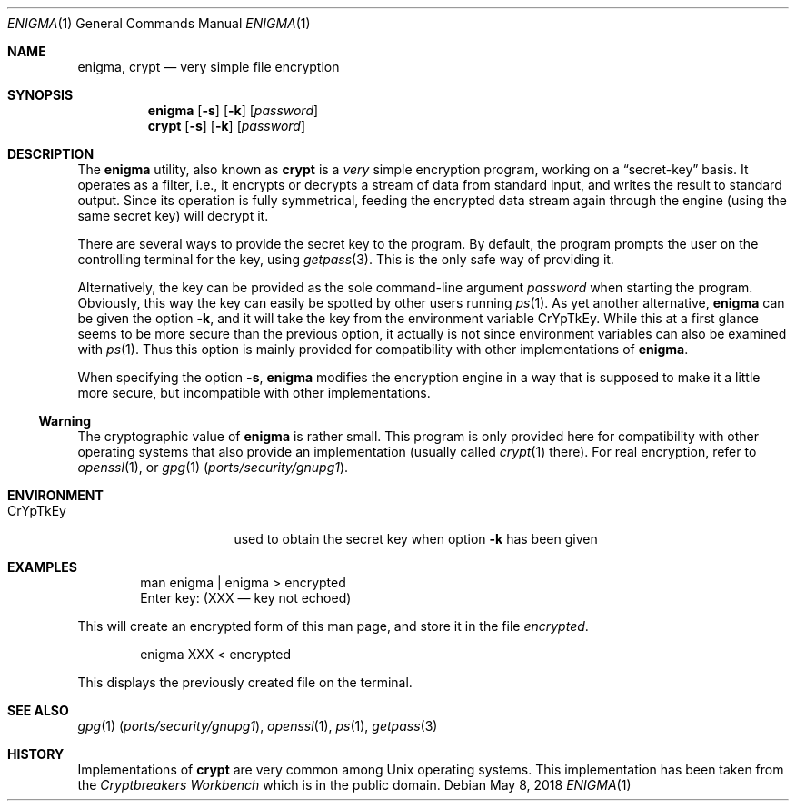.\"
.\" enigma (aka. crypt) man page written by Joerg Wunsch.
.\"
.\" Since enigma itself is distributed in the Public Domain, this file
.\" is also.
.\"
.\" $NQC$
.\" "
.Dd May 8, 2018
.Dt ENIGMA 1
.Os
.Sh NAME
.Nm enigma ,
.Nm crypt
.Nd very simple file encryption
.Sh SYNOPSIS
.Nm
.Op Fl s
.Op Fl k
.Op Ar password
.Nm crypt
.Op Fl s
.Op Fl k
.Op Ar password
.Sh DESCRIPTION
The
.Nm
utility, also known as
.Nm crypt
is a
.Em very
simple encryption program, working on a
.Dq secret-key
basis.
It operates as a filter, i.e.,
it encrypts or decrypts a
stream of data from standard input, and writes the result to standard
output.
Since its operation is fully symmetrical, feeding the encrypted data
stream again through the engine (using the same secret key) will
decrypt it.
.Pp
There are several ways to provide the secret key to the program.
By
default, the program prompts the user on the controlling terminal for
the key, using
.Xr getpass 3 .
This is the only safe way of providing it.
.Pp
Alternatively, the key can be provided as the sole command-line
argument
.Ar password
when starting the program.
Obviously, this way the key can easily be
spotted by other users running
.Xr ps 1 .
As yet another alternative,
.Nm
can be given the option
.Fl k ,
and it will take the key from the environment variable
.Ev CrYpTkEy .
While this at a first glance seems to be more secure than the previous
option, it actually is not since environment variables can also be
examined with
.Xr ps 1 .
Thus this option is mainly provided for compatibility with other
implementations of
.Nm .
.Pp
When specifying the option
.Fl s ,
.Nm
modifies the encryption engine in a way that is supposed to make it a
little more secure, but incompatible with other implementations.
.Pp
.Ss Warning
The cryptographic value of
.Nm
is rather small.
This program is only provided here for compatibility
with other operating systems that also provide an implementation
(usually called
.Xr crypt 1
there).
For real encryption, refer to
.Xr openssl 1 ,
or
.Xr gpg 1 Pq Pa ports/security/gnupg1 .
.Sh ENVIRONMENT
.Bl -tag -offset indent -width ".Ev CrYpTkEy"
.It Ev CrYpTkEy
used to obtain the secret key when option
.Fl k
has been given
.El
.Sh EXAMPLES
.Bd -literal -offset indent
man enigma | enigma > encrypted
Enter key: (XXX \(em key not echoed)
.Ed
.Pp
This will create an encrypted form of this man page, and store it in
the file
.Pa encrypted .
.Bd -literal -offset indent
enigma XXX < encrypted
.Ed
.Pp
This displays the previously created file on the terminal.
.Sh SEE ALSO
.Xr gpg 1 Pq Pa ports/security/gnupg1 ,
.Xr openssl 1 ,
.Xr ps 1 ,
.Xr getpass 3
.Sh HISTORY
Implementations of
.Nm crypt
are very common among
.Ux
operating systems.
This implementation has been taken from the
.Em Cryptbreakers Workbench
which is in the public domain.
